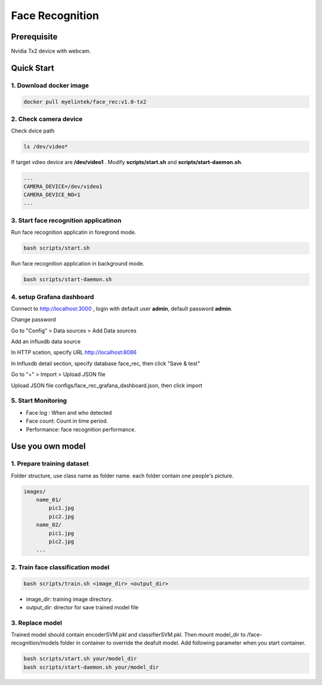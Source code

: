 .. _face_recognition:

***********
Face Recognition
***********

Prerequisite
============

Nvidia Tx2 device with webcam.


Quick Start
===========

1. Download docker image
-----------------------

.. code-block:: bash

    docker pull myelintek/face_rec:v1.0-tx2
    
2. Check camera device
-------------------------

Check dvice path

.. code-block:: bash
  
    ls /dev/video*

If target vdieo device are **/dev/video1** .
Modify **scripts/start.sh** and **scripts/start-daemon.sh**.

.. code-block:: bash

    ...
    CAMERA_DEVICE=/dev/video1
    CAMERA_DEVICE_NO=1
    ...


3. Start face recognition applicatinon
--------------------------------------

Run face recognition applicatin in foregrond mode.

.. code-block:: bash

    bash scripts/start.sh


Run face recognition application in background mode.

.. code-block:: bash

    bash scripts/start-daemon.sh

4. setup Grafana dashboard
---------------------------

Connect to http://localhost:3000 , login with default user **admin**, default password **admin**.

.. image:: /_static/template/face_recognition/grafana_1_login.png

Change password

.. image:: /_static/template/face_recognition/grafana_2_chpass.png

Go to "Config" > Data sources > Add Data sources

.. image:: /_static/template/face_recognition/grafana_3_config_ds.png

.. image:: /_static/template/face_recognition/grafana_4_add_ds.png

Add an influxdb data source

.. image:: /_static/template/face_recognition/grafana_5_add_ds.png

In HTTP scetion, specify URL http://localhost:8086

.. image:: /_static/template/face_recognition/grafana_6_ds_conf.png

In Influxdb detail section, specify database face_rec, then click "Save & test"

.. image:: /_static/template/face_recognition/grafana_7_ds_conf2.png

Go to "+" > Import > Upload JSON file

.. image:: /_static/template/face_recognition/grafana_8_import_1.png

Upload JSON file configs/face_rec_grafana_dashboard.json, then click import

.. image:: /_static/template/face_recognition/grafana_9_import2.png

.. image:: /_static/template/face_recognition/grafana_10_import_3.png


5. Start Monitoring
--------------------

.. image:: /_static/template/face_recognition/grafana_11_dashboard.png

* Face log : When and who detected
* Face count:  Count in time period.
* Performance: face recognition performance.

Use you own model
=================

1. Prepare training dataset
---------------------------
Folder structure, use class name as folder name. each folder contain one people's picture.

.. code-block:: bash

    images/
        name_01/
            pic1.jpg
            pic2.jpg
        name_02/
            pic1.jpg
            pic2.jpg
        ...    

2. Train face classification model
----------------------------------

.. code-block:: bash
    
    bash scripts/train.sh <image_dir> <output_dir>


* image_dir: training image directory.
* output_dir: director for save trained model file

3. Replace model
----------------

Trained model should contain encoderSVM.pkl and classifierSVM.pkl. Then mount model_dir to /face-recognition/models folder in container to override the deafult model. Add following parameter when you start container.

.. code-block:: bash

    bash scripts/start.sh your/model_dir
    bash scripts/start-daemon.sh your/model_dir